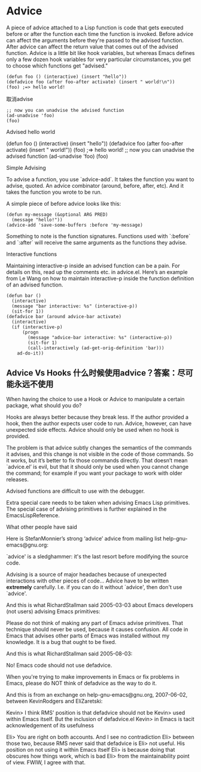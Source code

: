 * Advice

A piece of advice attached to a Lisp function is code that gets executed before or after the function each time the function is invoked. Before advice can affect the arguments before they're passed to the advised function. After advice can affect the return value that comes out of the advised function. Advice is a little bit like hook variables, but whereas Emacs defines only a few dozen hook variables for very particular circumstances, you get to choose which functions get "advised."

#+BEGIN_SRC elisp
(defun foo () (interactive) (insert "hello"))
(defadvice foo (after foo-after activate) (insert " world!\n"))
(foo) ;=> hello world!
#+END_SRC

取消advise

#+BEGIN_SRC elisp
;; now you can unadvise the advised function
(ad-unadvise 'foo)
(foo)
#+END_SRC


Advised hello world

    (defun foo () (interactive) (insert "hello"))
    (defadvice foo (after foo-after activate) (insert " world!\n"))
    (foo) ;=> hello world!
   ;; now you can unadvise the advised function
   (ad-unadvise 'foo)
   (foo)

Simple Advising

To advise a function, you use `advice-add`. It takes the function you want to advise, quoted. An advice
combinator (around, before, after, etc). And it takes the function you wrote to be run.

A simple piece of before advice looks like this:

#+BEGIN_SRC elisp
(defun my-message (&optional ARG PRED)
  (message "hello!"))
(advice-add 'save-some-buffers :before 'my-message)
#+END_SRC

Something to note is the function signatures. Functions used with `:before` and `:after` will receive the
same arguments as the functions they advise.

Interactive functions

Maintaining interactive-p inside an advised function can be a pain. For details on this, read up the
comments etc. in advice.el. Here’s an example from Le Wang on how to maintain interactive-p inside the
function definition of an advised function.

#+BEGIN_SRC elisp
(defun bar ()
  (interactive)
  (message "bar interactive: %s" (interactive-p))
  (sit-for 1))
(defadvice bar (around advice-bar activate)
  (interactive)
  (if (interactive-p)
      (progn
        (message "advice-bar interactive: %s" (interactive-p))
        (sit-for 1)
        (call-interactively (ad-get-orig-definition 'bar)))
    ad-do-it))
#+END_SRC


** Advice Vs Hooks 什么时候使用advice？答案：尽可能永远不使用

When having the choice to use a Hook or Advice to manipulate a certain package, what should you do?

Hooks are always better because they break less. If the author provided a hook, then the author expects
user code to run. Advice, however, can have unexpected side effects. Advice should only be used when no
hook is provided.

The problem is that advice subtly changes the semantics of the commands it advises, and this change is not
visible in the code of those commands. So it works, but it’s better to fix those commands directly. That
doesn’t mean `advice.el’ is evil, but that it should only be used when you cannot change the command; for
example if you want your package to work with older releases.

Advised functions are difficult to use with the debugger.

Extra special care needs to be taken when advising Emacs Lisp primitives. The special case of advising
primitives is further explained in the EmacsLispReference.

What other people have said

Here is StefanMonnier’s strong ‘advice’ advice from mailing list help-gnu-emacs@gnu.org:

`advice' is a sledghammer: it's the last resort before
modifying the source code.

Advising is a source of major headaches because of unexpected
interactions with other pieces of code...
Advice have to be written *extremely* carefully.
I.e. if you can do it without `advice', then don't use `advice'.

And this is what RichardStallman said 2005-03-03 about Emacs developers (not users) advising Emacs
primitives:

Please do not think of making any part of Emacs advise primitives.
That technique should never be used, because it causes confusion.  All
code in Emacs that advises other parts of Emacs was installed without
my knowledge.  It is a bug that ought to be fixed.

And this is what RichardStallman said 2005-08-03:

No!  Emacs code should not use defadvice.

When you're trying to make improvements in Emacs or fix problems in
Emacs, please do NOT think of defadvice as the way to do it.

And this is from an exchange on help-gnu-emacs@gnu.org, 2007-06-02, between KevinRodgers and EliZaretski:

Kevin> I think RMS' position is that defadvice should not be
Kevin> used within Emacs itself.  But the inclusion of defadvice.el
Kevin> in Emacs is tacit acknowledgement of its usefulness

Eli> You are right on both accounts.  And I see no contradiction
Eli> between those two, because RMS never said that defadvice is
Eli> not useful.  His position on not using it within Emacs itself
Eli> is because doing that obscures how things work, which is bad
Eli> from the maintainability point of view.  FWIW, I agree with that.
